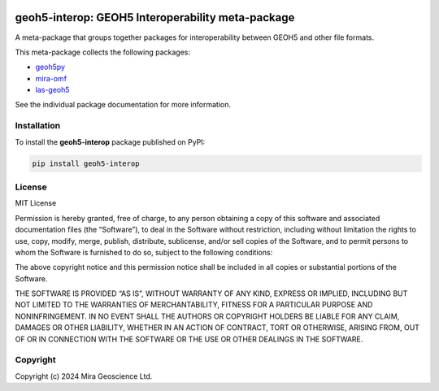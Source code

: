 |version| |status| |pyversions|


.. |version| image:: https://img.shields.io/pypi/v/geoh5-interop.svg
    :alt: version on PyPI
    :target: https://pypi.python.org/pypi/geoh5-interop/

.. |status| image:: https://img.shields.io/pypi/status/geoh5-interop.svg
    :alt: version status on PyPI
    :target: https://pypi.python.org/pypi/geoh5-interop/

.. |pyversions| image:: https://img.shields.io/pypi/pyversions/geoh5-interop.svg
    :alt: Python versions
    :target: https://pypi.python.org/pypi/geoh5-interop/


geoh5-interop: GEOH5 Interoperability meta-package
==================================================

A meta-package that groups together packages for interoperability between GEOH5 and other file formats.

This meta-package collects the following packages:

- `geoh5py <https://github.com/MiraGeoscience/geoh5py>`_
- `mira-omf <https://github.com/MiraGeoscience/omf>`_
- `las-geoh5 <https://github.com/MiraGeoscience/las-geoh5>`_

See the individual package documentation for more information.

Installation
------------

To install the **geoh5-interop** package published on PyPI:

.. code-block:: bash

    pip install geoh5-interop


License
-------

MIT License

Permission is hereby granted, free of charge, to any person obtaining a
copy of this software and associated documentation files (the
“Software”), to deal in the Software without restriction, including
without limitation the rights to use, copy, modify, merge, publish,
distribute, sublicense, and/or sell copies of the Software, and to
permit persons to whom the Software is furnished to do so, subject to
the following conditions:

The above copyright notice and this permission notice shall be included
in all copies or substantial portions of the Software.

THE SOFTWARE IS PROVIDED “AS IS”, WITHOUT WARRANTY OF ANY KIND, EXPRESS
OR IMPLIED, INCLUDING BUT NOT LIMITED TO THE WARRANTIES OF
MERCHANTABILITY, FITNESS FOR A PARTICULAR PURPOSE AND NONINFRINGEMENT.
IN NO EVENT SHALL THE AUTHORS OR COPYRIGHT HOLDERS BE LIABLE FOR ANY
CLAIM, DAMAGES OR OTHER LIABILITY, WHETHER IN AN ACTION OF CONTRACT,
TORT OR OTHERWISE, ARISING FROM, OUT OF OR IN CONNECTION WITH THE
SOFTWARE OR THE USE OR OTHER DEALINGS IN THE SOFTWARE.


Copyright
---------

Copyright (c) 2024 Mira Geoscience Ltd.
